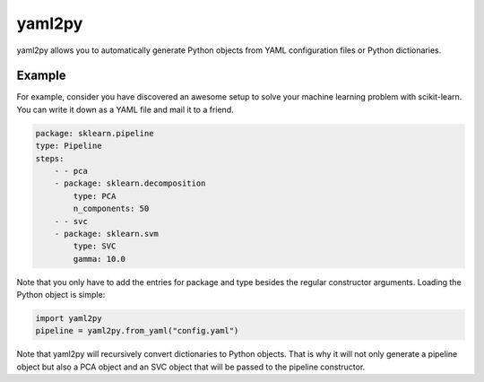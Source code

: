.. yaml2py documentation master file, created by
   sphinx-quickstart on Tue Nov  4 22:30:13 2014.
   You can adapt this file completely to your liking, but it should at least
   contain the root `toctree` directive.

yaml2py
=======

yaml2py allows you to automatically generate Python objects from YAML
configuration files or Python dictionaries.

Example
-------

For example, consider you have discovered an awesome setup to solve your
machine learning problem with scikit-learn. You can write it down as a YAML
file and mail it to a friend.

.. code-block:: yaml

    package: sklearn.pipeline
    type: Pipeline
    steps:
        - - pca
        - package: sklearn.decomposition
            type: PCA
            n_components: 50
        - - svc
        - package: sklearn.svm
            type: SVC
            gamma: 10.0

Note that you only have to add the entries for package and type besides the
regular constructor arguments. Loading the Python object is simple:

.. code-block:: python

    import yaml2py
    pipeline = yaml2py.from_yaml("config.yaml")

Note that yaml2py will recursively convert dictionaries to Python objects. That
is why it will not only generate a pipeline object but also a PCA object and an
SVC object that will be passed to the pipeline constructor.
